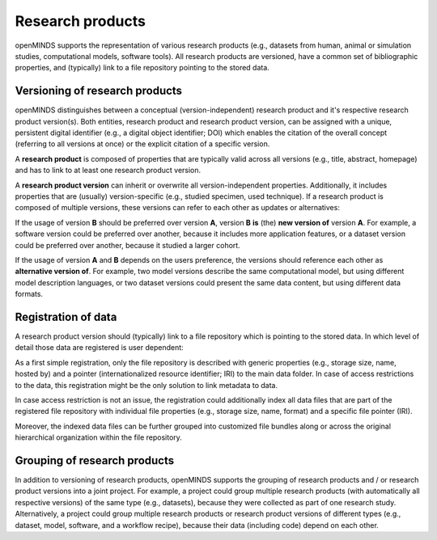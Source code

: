 #################
Research products
#################

openMINDS supports the representation of various research products (e.g., datasets from human, animal or simulation studies, computational models, software tools). All research products are versioned, have a common set of bibliographic properties, and (typically) link to a file repository pointing to the stored data.

Versioning of research products 
###############################

openMINDS distinguishes between a conceptual (version-independent) research product and it's respective research product version(s). Both entities, research product and research product version, can be assigned with a unique, persistent digital identifier (e.g., a digital object identifier; DOI) which enables the citation of the overall concept (referring to all versions at once) or the explicit citation of a specific version.  

A **research product** is composed of properties that are typically valid across all versions (e.g., title, abstract, homepage) and has to link to at least one research product version.  

A **research product version** can inherit or overwrite all version-independent properties. Additionally, it includes properties that are (usually) version-specific (e.g., studied specimen, used technique). If a research product is composed of multiple versions, these versions can refer to each other as updates or alternatives:

If the usage of version **B** should be preferred over version **A**, version **B** **is** (the) **new version of** version **A**. For example, a software version could be preferred over another, because it includes more application features, or a dataset version could be preferred over another, because it studied a larger cohort.

If the usage of version **A** and **B** depends on the users preference, the versions should reference each other as **alternative version of**. For example, two model versions describe the same computational model, but using different model description languages, or two dataset versions could present the same data content, but using different data formats. 

Registration of data
####################

A research product version should (typically) link to a file repository which is pointing to the stored data. In which level of detail those data are registered is user dependent: 

As a first simple registration, only the file repository is described with generic properties (e.g., storage size, name, hosted by) and a pointer (internationalized resource identifier; IRI) to the main data folder. In case of access restrictions to the data, this registration might be the only solution to link metadata to data.    

In case access restriction is not an issue, the registration could additionally index all data files that are part of the registered file repository with individual file properties (e.g., storage size, name, format) and a specific file pointer (IRI).  

Moreover, the indexed data files can be further grouped into customized file bundles along or across the original hierarchical organization within the file repository. 

Grouping of research products
#############################

In addition to versioning of research products, openMINDS supports the grouping of research products and / or research product versions into a joint project. For example, a project could group multiple research products (with automatically all respective versions) of the same type (e.g., datasets), because they were collected as part of one research study. Alternatively, a project could group multiple research products or research product versions of different types (e.g., dataset, model, software, and a workflow recipe), because their data (including code) depend on each other. 

